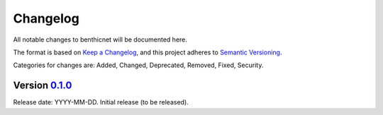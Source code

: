 Changelog
=========

All notable changes to benthicnet will be documented here.

The format is based on `Keep a Changelog`_, and this project adheres to `Semantic Versioning`_.

.. _Keep a Changelog: https://keepachangelog.com/en/1.0.0/
.. _Semantic Versioning: https://semver.org/spec/v2.0.0.html

Categories for changes are: Added, Changed, Deprecated, Removed, Fixed, Security.


Version `0.1.0 <https://github.com/your_organisation/benthicnet/tree/0.1.0>`__
--------------------------------------------------------------------------------

Release date: YYYY-MM-DD.
Initial release (to be released).
